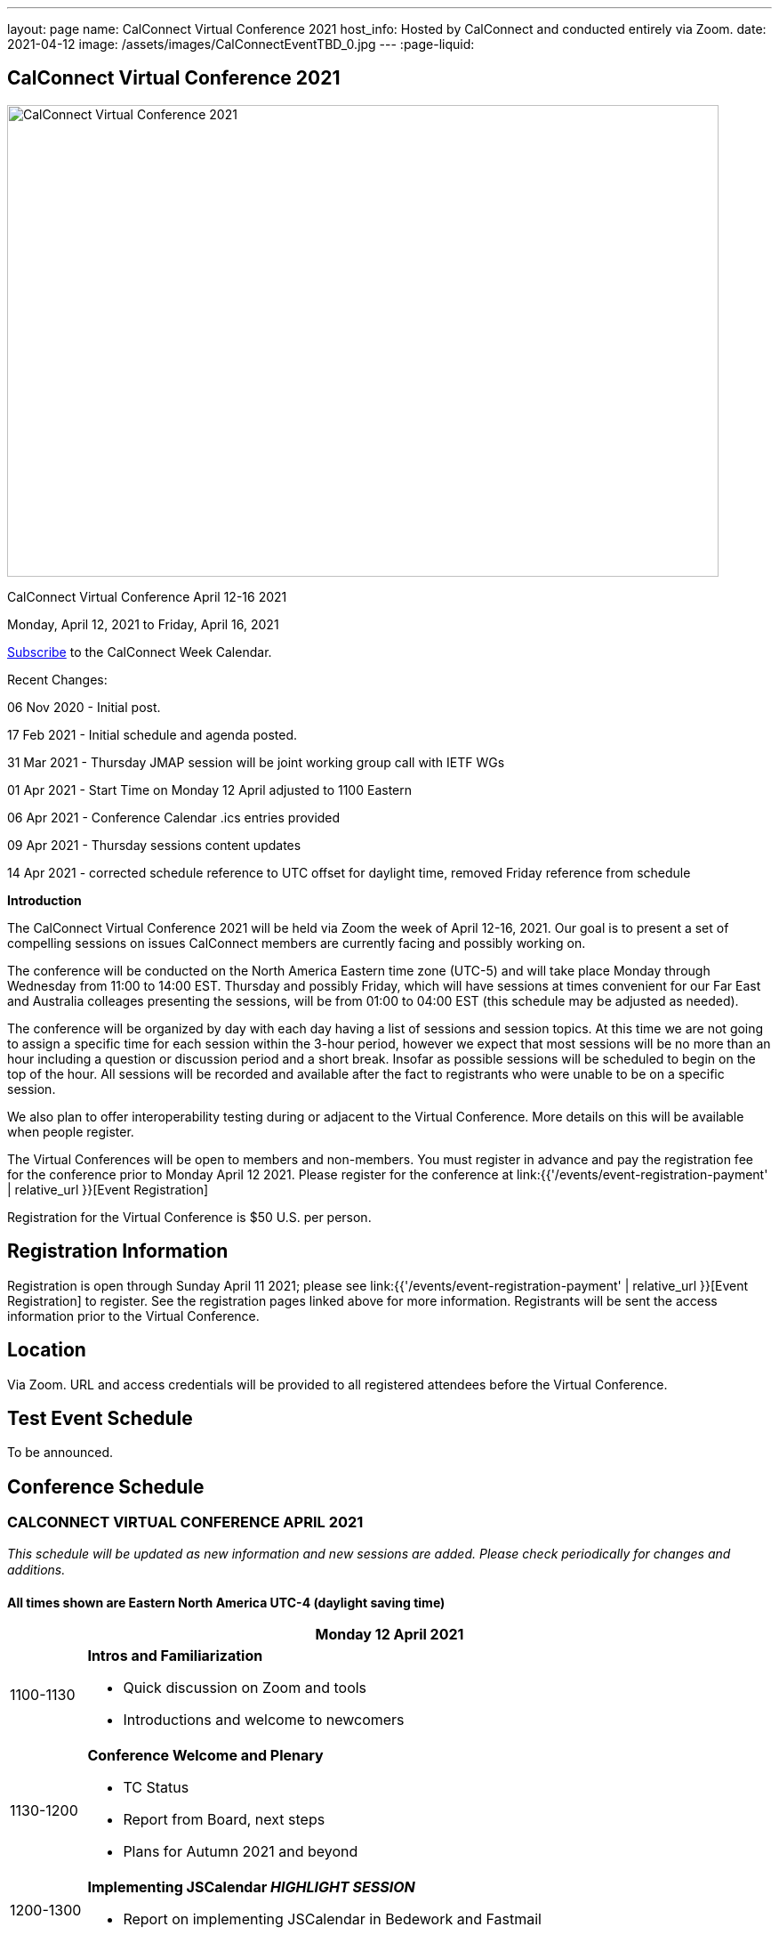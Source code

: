 ---
layout: page
name: CalConnect Virtual Conference 2021
host_info: Hosted by CalConnect and conducted entirely via Zoom.
date: 2021-04-12
image: /assets/images/CalConnectEventTBD_0.jpg
---
:page-liquid:

== CalConnect Virtual Conference 2021

image::{{'/assets/images/CalConnectEventTBD_0.jpg' | relative_url }}[CalConnect Virtual Conference 2021,800,530]

CalConnect Virtual Conference April 12-16 2021

Monday, April 12, 2021 to Friday, April 16, 2021

link:webcal://p48-calendars.icloud.com/published/2/lYLdmehfxPPXFJb6UG45eNn1BtQ_JuuKwVffIvBx6CoC3tu_6W3vy2rY-ntnnPP3CVNSbw2-_vcAuwlN7O51PZ3494ByL9Jod25b3LJg_C8[Subscribe] to the CalConnect Week Calendar.

Recent Changes:

06 Nov 2020 - Initial post.

17 Feb 2021 - Initial schedule and agenda posted.

31 Mar 2021 - Thursday JMAP session will be joint working group call with IETF WGs

01 Apr 2021 - Start Time on Monday 12 April adjusted to 1100 Eastern

06 Apr 2021 - Conference Calendar .ics entries provided

09 Apr 2021 - Thursday sessions content updates

14 Apr 2021 - corrected schedule reference to UTC offset for daylight time, removed Friday reference from schedule

*Introduction*

The CalConnect Virtual Conference 2021 will be held via Zoom the week of April 12-16, 2021. Our goal is to present a set of compelling sessions on issues CalConnect members are currently facing and possibly working on.

The conference will be conducted on the North America Eastern time zone (UTC-5) and will take place Monday through Wednesday from 11:00 to 14:00 EST. Thursday and possibly Friday, which will have sessions at times convenient for our Far East and Australia colleages presenting the sessions, will be from 01:00 to 04:00 EST (this schedule may be adjusted as needed).

The conference will be organized by day with each day having a list of sessions and session topics. At this time we are not going to assign a specific time for each session within the 3-hour period, however we expect that most sessions will be no more than an hour including a question or discussion period and a short break. Insofar as possible sessions will be scheduled to begin on the top of the hour. All sessions will be recorded and available after the fact to registrants who were unable to be on a specific session.

We also plan to offer interoperability testing during or adjacent to the Virtual Conference. More details on this will be available when people register.

The Virtual Conferences will be open to members and non-members. You must register in advance and pay the registration fee for the conference prior to Monday April 12 2021. Please register for the conference at link:{{'/events/event-registration-payment' | relative_url }}[Event Registration]

Registration for the Virtual Conference is $50 U.S. per person.

[[registration]]
== Registration Information

Registration is open through Sunday April 11 2021; please see link:{{'/events/event-registration-payment' | relative_url }}[Event Registration] to register. See the registration pages linked above for more information. Registrants will be sent the access information prior to the Virtual Conference.

[[location]]
== Location

Via Zoom. URL and access credentials will be provided to all registered attendees before the Virtual Conference.

[[transportation]]

[[lodging]]

[[test-schedule]]
== Test Event Schedule

To be announced.

[[conference-schedule]]
== Conference Schedule

=== CALCONNECT VIRTUAL CONFERENCE APRIL 2021

_This schedule will be updated as new information and new sessions are added.  Please check periodically for changes and additions._

*All times shown are Eastern North America UTC-4 (daylight saving time)*

[cols="1,9"]
|===
2+| *Monday 12 April 2021*

| 1100-1130
a| *Intros and Familiarization*

- Quick discussion on Zoom and tools
- Introductions and welcome to newcomers

| 1130-1200
a| *Conference Welcome and Plenary*

- TC Status

- Report from Board, next steps

- Plans for Autumn 2021 and beyond

| 1200-1300
a| *Implementing JSCalendar _HIGHLIGHT SESSION_*

- Report on implementing JSCalendar in Bedework and Fastmail

| 1300-1400
a| *Testing and Certification Discussion*

- CalDAV Tester improvements and client support

- Automated testing of calendar clients

- CalConnect Certification discussion: should CalConnect offer certification of calendar servers or clients?

| 1400-1430 | *Interoperability Testing opportunity / Chat Time*
2+| *Tuesday 13 April 2021*
| 1045-1100 | *Chat Time*
| 1100-1200
a| *DMARC and iMIP Constraints and Incompatibilities _HIGHLIGHT SESSION_* +
_There are known issues with iMip and DMARC. For example, forwarding of invitations and sending on behalf of another user. We will outline the problems and possibly suggest solutions._

| 1200-1300
a| *Date and Time Representations*

- Non-Gregorian Calendar Systems

- What to expect from calendar systems?

- Standard representation of dates

- What is already there (RSCALE)?

- A new implementation of RSCALE in Java

| 1300-1315
a| *TC-CALENDAR Review* +
_Review of ongoing work; status of current draft specifications_

| 1315-1400
a| *Calendar Privacy and Encrypted CalDAV* +
_Many calendar services require storing the data on servers with full access by the provider. Are there approaches we can take to enhance privacy? The ISO Privacy work is focused on consumer rights. This discussion wlil focus on the protocols and implementation._

| 1400-1430 | *Chat Time*
2+| *Wednesday 14 April 2021*
| 1045-1100 | *Chat Time*
| 1100-1200
a| *Calendaring, Public Events and Higher Education _HIGHLIGHT SESSION_* +
_A discussion on the calendar issues facing higher ed institutions. These include resource management and event publication._

| 1200-1300
a| *Overview of the Calendar Client Landscape and the Future of Calendaring* +
_Discussion and brainstorming_

| 1300-1400
a| *Calendar Migration and Data Portability* +
_Presentation and discussion_

| 1400-1430
a| *CalConnect Calendar Develoopers' Guide* +
_Introdoctuion to the DEVGUIDE, latest changes and next steps_

| 1430-1500 | *Chat Time*
2+| *Thursday 15 April 2021*
| 0100-0200
a| *TC-LOCALIZATION, TC-VCARD and ISO/TC 211* +
_Presentations and discussion_

| 0200-0300
a| *TC-DATETIME and ISO/TC 154 WG 5* +
_Presentations and discussion_

| 0300-0430
a| *JMAP and JSCalendar/JSContacts Joint Session with IETF CALEXT and JMAP WGs* +
_Joint public working group call with IETF CALEXT and JMAP workin groups_

|===
